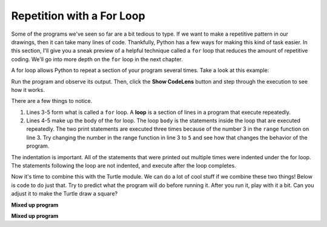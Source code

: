 ..  Copyright (C)  Brad Miller, David Ranum, Jeffrey Elkner, Peter Wentworth, Allen B. Downey, Chris
    Meyers, and Dario Mitchell.  Permission is granted to copy, distribute
    and/or modify this document under the terms of the GNU Free Documentation
    License, Version 1.3 or any later version published by the Free Software
    Foundation; with Invariant Sections being Forward, Prefaces, and
    Contributor List, no Front-Cover Texts, and no Back-Cover Texts.  A copy of
    the license is included in the section entitled "GNU Free Documentation
    License".

.. qnum::
   :prefix: flowcontrol-for
   :start: 1

Repetition with a For Loop
--------------------------

Some of the programs we've seen so far are a bit tedious to type. If we want to make a 
repetitive pattern in our drawings, then it can take many lines of code. Thankfully, Python 
has a few ways for making this kind of task easier. In this section, I'll give you a sneak preview of a helpful technique
called a ``for`` loop that reduces the amount of repetitive coding. We'll go into more depth on the ``for`` loop
in the next chapter.

A for loop allows Python to repeat a section of your program several times. Take a look at this example:

.. activecode:: acrepwithloop

   print("This will execute first")

   for _ in range(3):
       print("This line will execute three times")
       print("This line will also execute three times")

   print("Now we are outside of the for loop!")

Run the program and observe its output. Then, click the **Show CodeLens**
button and step through the execution to see how it works.

There are a few things to notice. 

1. Lines 3-5 form what is called a ``for`` loop. A **loop** is a section of lines in a program that execute
   repeatedly. 

2. Lines 4-5 make up the body of the for loop. The loop ``body`` is the statements inside the loop that are executed
   repeatedly. The two print statements are executed three times because of the number 3 in the ``range``
   function on line 3. Try changing the number in the range function in line 3 to ``5`` and see how that changes the
   behavior of the program.

The indentation is important. All of the statements that were printed out multiple times were indented under the for
loop. The statements following the loop are not indented, and execute after the loop completes. 

Now it's time to combine this with the Turtle module. We can do a lot of cool stuff if we combine these two things!
Below is code to do just that. Try to predict what the program will do before running it. After you run it, play with
it a bit. Can you adjust it to make the Turtle draw a square?

.. activecode:: acrepwithloop2

   import turtle   
   elan = turtle.Turtle()

   distance = 50
   for _ in range(10):
       elan.forward(distance)
       elan.right(90)
       distance = distance + 10
 

**Mixed up program**

.. parsonsprob:: 3_10

   The following program uses the stamp method to create a circle of turtle shapes as shown to the left, <img src="../_static/TurtleCircle.png" width="150" align="left" hspace="10" vspace="5"/> but the lines are mixed up.  The program should do all necessary set-up, create the turtle, set the shape to "turtle", and pick up the pen.  Then the turtle should repeat the following ten times: go forward 50 pixels, leave a copy of the turtle at the current position, reverse for 50 pixels, and then turn right 36 degrees.  After the loop, set the window to close when the user clicks in it.<br /><br /><p>Drag the blocks of statements from the left column to the right column and put them in the right order with the correct indention.  Click on <i>Check Me</i> to see if you are right. You will be told if any of the lines are in the wrong order or are incorrectly indented.</p>  
   -----
   import turtle
   wn = turtle.Screen()
   jose = turtle.Turtle()
   jose.shape("turtle")
   jose.penup()
   =====                   
   for size in range(10):  
   =====    
     jose.forward(50)
   =====
     jose.stamp()    
   =====      
     jose.forward(-50)
   =====
     jose.right(36)             
   =====
   wn.exitonclick()

**Mixed up program**

.. parsonsprob:: 3_11

   The following program uses the stamp method to create a line of turtle shapes as shown to the left, <img src="../_static/Turtle3Stamp.png" width="150" align="left" hspace="10" vspace="5" /> but the lines are mixed up.  The program should do all necessary set-up, create the turtle, set the shape to "turtle", and pick up the pen.  Then the turtle should repeat the following three times: go forward 50 pixels and leave a copy of the turtle at the current position.  After the loop, set the window to close when the user clicks in it.<br /><br /><p>Drag the blocks of statements from the left column to the right column and put them in the right order with the correct indention.  Click on <i>Check Me</i> to see if you are right. You will be told if any of the lines are in the wrong order or are incorrectly indented.</p>
   -----
   import turtle
   wn = turtle.Screen()
   =====
   nikea = turtle.Turtle()
   =====
   nikea.shape("turtle")
   =====
   nikea.penup()
   =====                   
   for size in range(3):  
   =====    
     nikea.forward(50)
   =====
     nikea.stamp()   
   =====                 
   wn.exitonclick()



